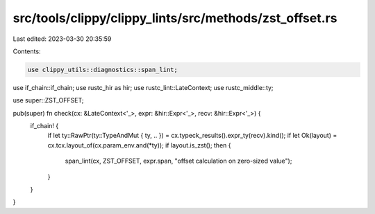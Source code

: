 src/tools/clippy/clippy_lints/src/methods/zst_offset.rs
=======================================================

Last edited: 2023-03-30 20:35:59

Contents:

.. code-block:: rs

    use clippy_utils::diagnostics::span_lint;
use if_chain::if_chain;
use rustc_hir as hir;
use rustc_lint::LateContext;
use rustc_middle::ty;

use super::ZST_OFFSET;

pub(super) fn check(cx: &LateContext<'_>, expr: &hir::Expr<'_>, recv: &hir::Expr<'_>) {
    if_chain! {
        if let ty::RawPtr(ty::TypeAndMut { ty, .. }) = cx.typeck_results().expr_ty(recv).kind();
        if let Ok(layout) = cx.tcx.layout_of(cx.param_env.and(*ty));
        if layout.is_zst();
        then {
            span_lint(cx, ZST_OFFSET, expr.span, "offset calculation on zero-sized value");
        }
    }
}


